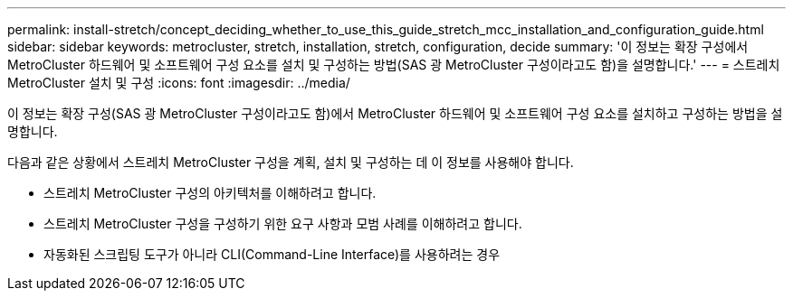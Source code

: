 ---
permalink: install-stretch/concept_deciding_whether_to_use_this_guide_stretch_mcc_installation_and_configuration_guide.html 
sidebar: sidebar 
keywords: metrocluster, stretch, installation, stretch, configuration, decide 
summary: '이 정보는 확장 구성에서 MetroCluster 하드웨어 및 소프트웨어 구성 요소를 설치 및 구성하는 방법(SAS 광 MetroCluster 구성이라고도 함)을 설명합니다.' 
---
= 스트레치 MetroCluster 설치 및 구성
:icons: font
:imagesdir: ../media/


[role="lead"]
이 정보는 확장 구성(SAS 광 MetroCluster 구성이라고도 함)에서 MetroCluster 하드웨어 및 소프트웨어 구성 요소를 설치하고 구성하는 방법을 설명합니다.

다음과 같은 상황에서 스트레치 MetroCluster 구성을 계획, 설치 및 구성하는 데 이 정보를 사용해야 합니다.

* 스트레치 MetroCluster 구성의 아키텍처를 이해하려고 합니다.
* 스트레치 MetroCluster 구성을 구성하기 위한 요구 사항과 모범 사례를 이해하려고 합니다.
* 자동화된 스크립팅 도구가 아니라 CLI(Command-Line Interface)를 사용하려는 경우

